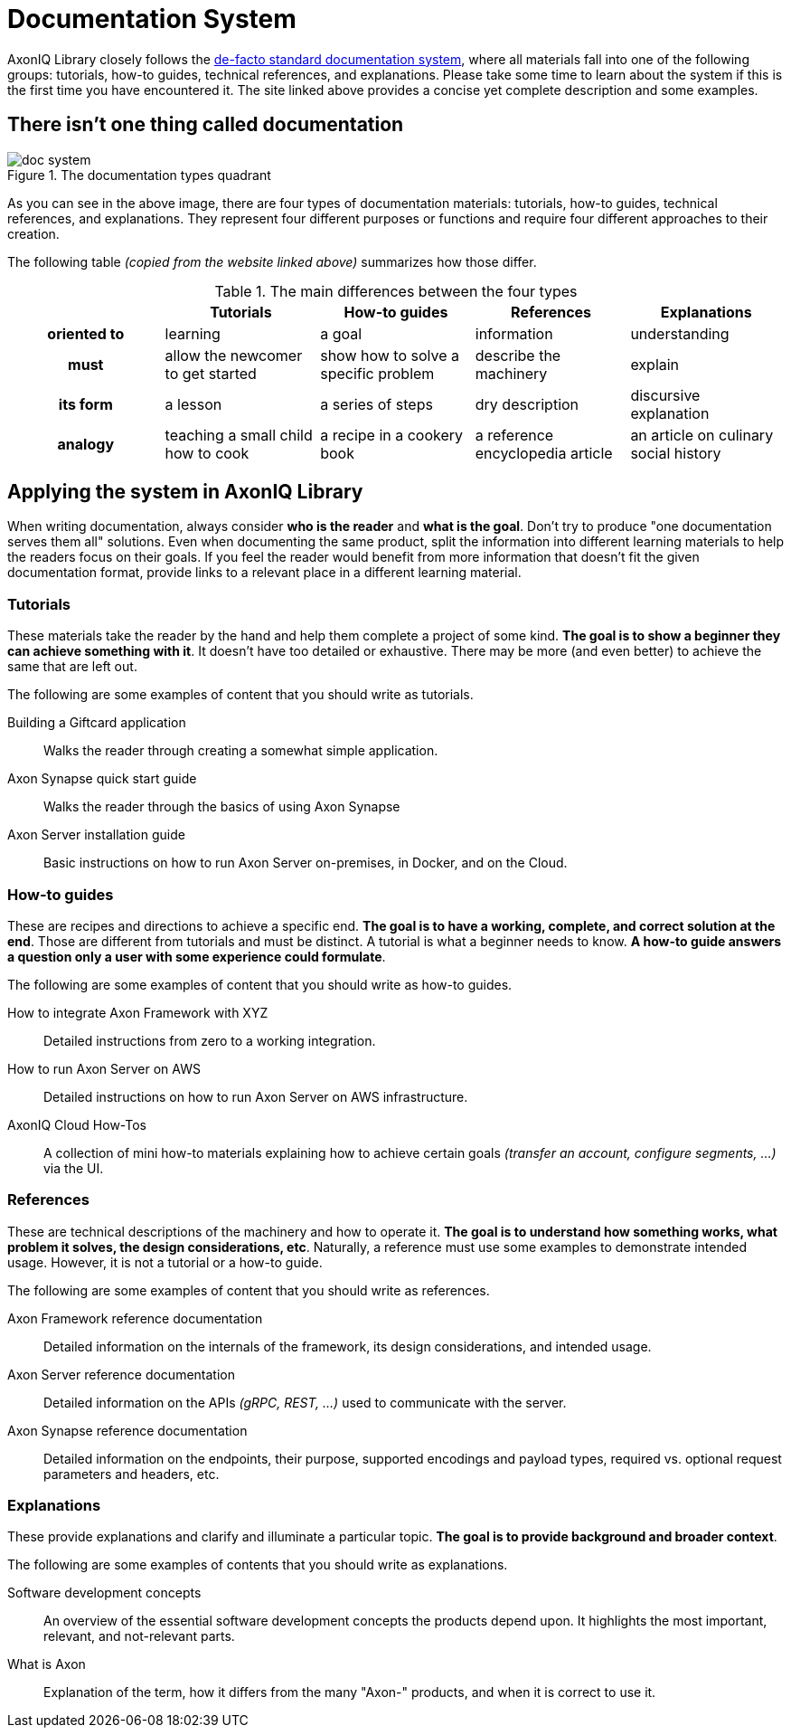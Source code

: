 = Documentation System

AxonIQ Library closely follows the https://documentation.divio.com/[de-facto standard documentation system], where all materials fall into one of the following groups: tutorials, how-to guides, technical references, and explanations. Please take some time to learn about the system if this is the first time you have encountered it. The site linked above provides a concise yet complete description and some examples.

== There isn't one thing called documentation

.The documentation types quadrant
image::doc-system.png[]

As you can see in the above image, there are four types of documentation materials: tutorials, how-to guides, technical references, and explanations. They represent four different purposes or functions and require four different approaches to their creation.

The following table _(copied from the website linked above)_ summarizes how those differ.

.The main differences between the four types
[cols="h,1,1,1,1"]
|===
| &nbsp; | Tutorials | How-to guides | References | Explanations

| oriented to
| learning
| a goal
| information
| understanding

| must
| allow the newcomer to get started
| show how to solve a specific problem
| describe the machinery
| explain

| its form
| a lesson
| a series of steps
| dry description
| discursive explanation

| analogy
| teaching a small child how to cook
| a recipe in a cookery book
| a reference encyclopedia article
| an article on culinary social history
|===

== Applying the system in AxonIQ Library

When writing documentation, always consider *who is the reader* and *what is the goal*. Don't try to produce "one documentation serves them all" solutions. Even when documenting the same product, split the information into different learning materials to help the readers focus on their goals. If you feel the reader would benefit from more information that doesn't fit the given documentation format, provide links to a relevant place in a different learning material.


=== Tutorials

These materials take the reader by the hand and help them complete a project of some kind. *The goal is to show a beginner they can achieve something with it*. It doesn't have too detailed or exhaustive. There may be more (and even better) to achieve the same that are left out.

The following are some examples of content that you should write as tutorials.

Building a Giftcard application:: Walks the reader through creating a somewhat simple application.
Axon Synapse quick start guide:: Walks the reader through the basics of using Axon Synapse
Axon Server installation guide:: Basic instructions on how to run Axon Server on-premises, in Docker, and on the Cloud.

=== How-to guides

These are recipes and directions to achieve a specific end. *The goal is to have a working, complete, and correct solution at the end*. Those are different from tutorials and must be distinct. A tutorial is what a beginner needs to know. *A how-to guide answers a question only a user with some experience could formulate*.

The following are some examples of content that you should write as how-to guides.

How to integrate Axon Framework with XYZ:: Detailed instructions from zero to a working integration.
How to run Axon Server on AWS:: Detailed instructions on how to run Axon Server on AWS infrastructure.
AxonIQ Cloud How-Tos:: A collection of mini how-to materials explaining how to achieve certain goals _(transfer an account, configure segments, ...)_ via the UI.

=== References

These are technical descriptions of the machinery and how to operate it. *The goal is to understand how something works, what problem it solves, the design considerations, etc*. Naturally, a reference must use some examples to demonstrate intended usage. However, it is not a tutorial or a how-to guide.

The following are some examples of content that you should write as references.

Axon Framework reference documentation:: Detailed information on the internals of the framework, its design considerations, and intended usage.
Axon Server reference documentation:: Detailed information on the APIs _(gRPC, REST, ...)_ used to communicate with the server.
Axon Synapse reference documentation:: Detailed information on the endpoints, their purpose, supported encodings and payload types, required vs. optional request parameters and headers, etc.


=== Explanations

These provide explanations and clarify and illuminate a particular topic. *The goal is to provide background and broader context*.

The following are some examples of contents that you should write as explanations.

Software development concepts:: An overview of the essential software development concepts the products depend upon. It highlights the most important, relevant, and not-relevant parts.
What is Axon:: Explanation of the term, how it differs from the many "Axon-" products, and when it is correct to use it.



